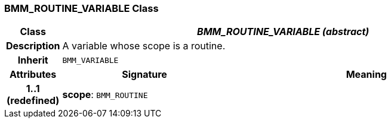 === BMM_ROUTINE_VARIABLE Class

[cols="^1,3,5"]
|===
h|*Class*
2+^h|*_BMM_ROUTINE_VARIABLE (abstract)_*

h|*Description*
2+a|A variable whose scope is a routine.

h|*Inherit*
2+|`BMM_VARIABLE`

h|*Attributes*
^h|*Signature*
^h|*Meaning*

h|*1..1 +
(redefined)*
|*scope*: `BMM_ROUTINE`
a|
|===
